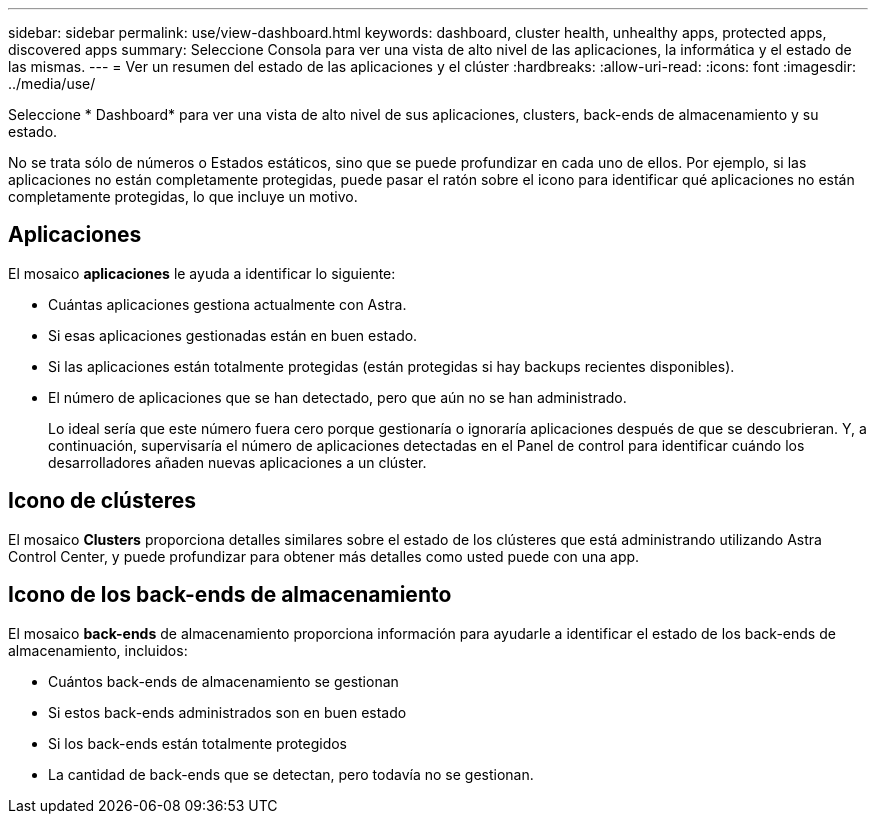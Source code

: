 ---
sidebar: sidebar 
permalink: use/view-dashboard.html 
keywords: dashboard, cluster health, unhealthy apps, protected apps, discovered apps 
summary: Seleccione Consola para ver una vista de alto nivel de las aplicaciones, la informática y el estado de las mismas. 
---
= Ver un resumen del estado de las aplicaciones y el clúster
:hardbreaks:
:allow-uri-read: 
:icons: font
:imagesdir: ../media/use/


[role="lead"]
Seleccione * Dashboard* para ver una vista de alto nivel de sus aplicaciones, clusters, back-ends de almacenamiento y su estado.

No se trata sólo de números o Estados estáticos, sino que se puede profundizar en cada uno de ellos. Por ejemplo, si las aplicaciones no están completamente protegidas, puede pasar el ratón sobre el icono para identificar qué aplicaciones no están completamente protegidas, lo que incluye un motivo.



== Aplicaciones

El mosaico *aplicaciones* le ayuda a identificar lo siguiente:

* Cuántas aplicaciones gestiona actualmente con Astra.
* Si esas aplicaciones gestionadas están en buen estado.
* Si las aplicaciones están totalmente protegidas (están protegidas si hay backups recientes disponibles).
* El número de aplicaciones que se han detectado, pero que aún no se han administrado.
+
Lo ideal sería que este número fuera cero porque gestionaría o ignoraría aplicaciones después de que se descubrieran. Y, a continuación, supervisaría el número de aplicaciones detectadas en el Panel de control para identificar cuándo los desarrolladores añaden nuevas aplicaciones a un clúster.





== Icono de clústeres

El mosaico *Clusters* proporciona detalles similares sobre el estado de los clústeres que está administrando utilizando Astra Control Center, y puede profundizar para obtener más detalles como usted puede con una app.



== Icono de los back-ends de almacenamiento

El mosaico *back-ends* de almacenamiento proporciona información para ayudarle a identificar el estado de los back-ends de almacenamiento, incluidos:

* Cuántos back-ends de almacenamiento se gestionan
* Si estos back-ends administrados son en buen estado
* Si los back-ends están totalmente protegidos
* La cantidad de back-ends que se detectan, pero todavía no se gestionan.

